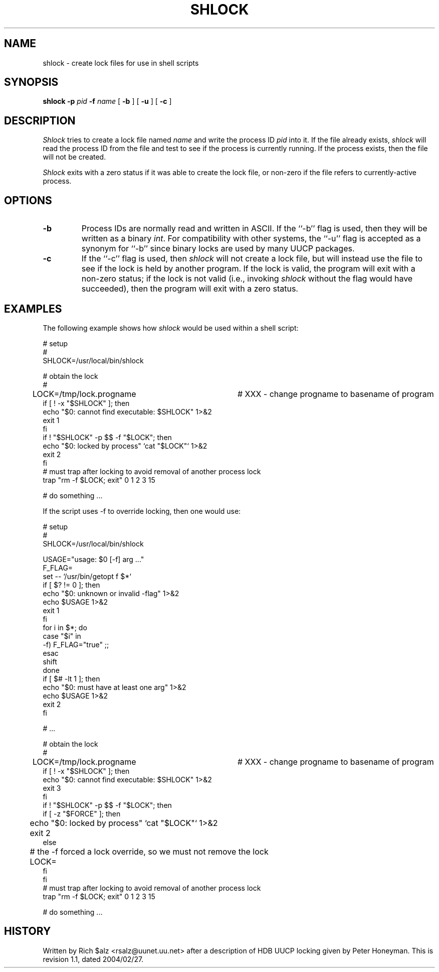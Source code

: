 .\" $Revision: 1.1 $
.TH SHLOCK 1
.SH NAME
shlock \- create lock files for use in shell scripts
.SH SYNOPSIS
.B shlock
.BI \-p " pid"
.BI \-f " name"
[
.B \-b
]
[
.B \-u
]
[
.B \-c
]
.SH DESCRIPTION
.I Shlock
tries to create a lock file named
.I name
and write the process ID
.I pid
into it.
If the file already exists,
.I shlock
will read the process ID from the file and test to see if the process
is currently running.
If the process exists, then the file will not be created.
.PP
.I Shlock
exits with a zero status if it was able to create the lock file, or
non-zero if the file refers to currently-active process.
.SH OPTIONS
.TP
.B \-b
Process IDs are normally read and written in ASCII.
If the ``\-b'' flag is used, then they will be written as a binary
.IR int .
For compatibility with other systems, the ``\-u'' flag is accepted as
a synonym for ``\-b'' since binary locks are used by many UUCP packages.
.TP
.B \-c
If the ``\-c'' flag is used, then
.I shlock
will not create a lock file, but will instead use the file to see if
the lock is held by another program.
If the lock is valid, the program will exit with a non-zero status; if
the lock is not valid (i.e., invoking
.I shlock
without the flag would have succeeded), then the program will exit
with a zero status.
.SH EXAMPLES
The following example shows how
.I shlock
would be used within a shell script:
.sp 1
.nf
# setup
#
SHLOCK=/usr/local/bin/shlock

# obtain the lock
#
LOCK=/tmp/lock.progname	# XXX - change progname to basename of program
if [ ! -x "$SHLOCK" ]; then
    echo "$0: cannot find executable: $SHLOCK" 1>&2
    exit 1
fi
if ! "$SHLOCK" -p $$ -f "$LOCK"; then
    echo "$0: locked by process" `cat "$LOCK"` 1>&2
    exit 2
fi
# must trap after locking to avoid removal of another process lock
trap "rm -f $LOCK; exit" 0 1 2 3 15

# do something ...
.fi
.sp 1
If the script uses \-f to override locking, then one would use:
.sp 1
.nf
# setup
#
SHLOCK=/usr/local/bin/shlock

USAGE="usage: $0 [-f] arg ..."
F_FLAG=
set -- `/usr/bin/getopt f $*`
if [ $? != 0 ]; then
    echo "$0: unknown or invalid -flag" 1>&2
    echo $USAGE 1>&2
    exit 1
fi
for i in $*; do
    case "$i" in
    -f) F_FLAG="true" ;;
    esac
    shift
done
if [ $# -lt 1 ]; then
    echo "$0: must have at least one arg" 1>&2
    echo $USAGE 1>&2
    exit 2
fi

# ...

# obtain the lock
#
LOCK=/tmp/lock.progname	# XXX - change progname to basename of program
if [ ! -x "$SHLOCK" ]; then
    echo "$0: cannot find executable: $SHLOCK" 1>&2
    exit 3
fi
if ! "$SHLOCK" -p $$ -f "$LOCK"; then
    if [ -z "$FORCE" ]; then
	echo "$0: locked by process" `cat "$LOCK"` 1>&2
	exit 2
    else
    	# the -f forced a lock override, so we must not remove the lock
	LOCK=
    fi
fi
# must trap after locking to avoid removal of another process lock
trap "rm -f $LOCK; exit" 0 1 2 3 15

# do something ...
.fi
.SH HISTORY
Written by Rich $alz <rsalz@uunet.uu.net> after a description of HDB UUCP
locking given by Peter Honeyman.
.de R$
This is revision \\$3, dated \\$4.
..
.R$ $Id: shlock.1,v 1.1 2004/02/27 23:32:43 chongo Exp chongo $
